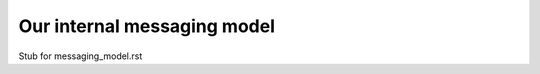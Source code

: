 ============================
Our internal messaging model
============================

Stub for messaging_model.rst
